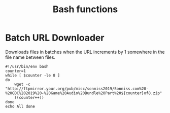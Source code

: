 #+TITLE: Bash functions

* Batch URL Downloader
Downloads files in batches when the URL increments by 1 somewhere in the file name between files.
#+begin_src shell
  #!/usr/bin/env bash
  counter=1
  while [ $counter -le 8 ]
  do
      wget -c "http://ftpmirror.your.org/pub/misc/sonniss2019/Sonniss.com%20-%20GDC%202019%20-%20Game%20Audio%20Bundle%20Part%20${counter}of8.zip"
      ((counter++))
  done
  echo All done
#+end_src
